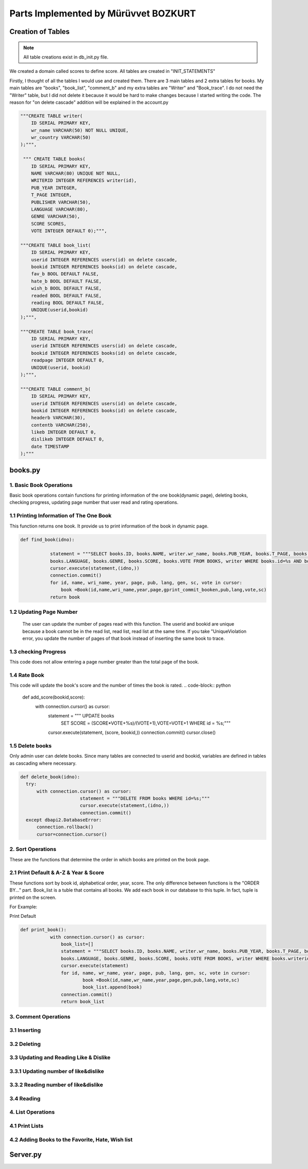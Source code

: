 Parts Implemented by Mürüvvet BOZKURT
================================

**************
Creation of Tables
**************
.. note:: All table creations exist in db_init.py file.

We created a domain called scores to define score. All tables are created in "INIT_STATEMENTS"

.. code-block:: sql
	""" CREATE DOMAIN SCORES AS FLOAT
            DEFAULT 0.0
            CHECK((VALUE>=0.0) AND (VALUE<=10.0)); """

Firstly, I thought of all the tables I would use and created them. There are 3 main tables and 2 extra tables for books. My main tables are "books", "book_list", "comment_b" and my extra tables are "Writer" and "Book_trace". I do not need the "Writer" table, but I did not delete it because it would be hard to make changes because I started writing the code. The reason for "on delete cascade" addition will be explained in the account.py

.. code-block:: sql

	"""CREATE TABLE writer(
            ID SERIAL PRIMARY KEY,
            wr_name VARCHAR(50) NOT NULL UNIQUE,
            wr_country VARCHAR(50)
        );""",

         """ CREATE TABLE books(
            ID SERIAL PRIMARY KEY,
            NAME VARCHAR(80) UNIQUE NOT NULL,
            WRITERID INTEGER REFERENCES writer(id),
            PUB_YEAR INTEGER,
            T_PAGE INTEGER,
            PUBLISHER VARCHAR(50),
            LANGUAGE VARCHAR(80),
            GENRE VARCHAR(50),
            SCORE SCORES,
            VOTE INTEGER DEFAULT 0);""",

        """CREATE TABLE book_list(
            ID SERIAL PRIMARY KEY,
            userid INTEGER REFERENCES users(id) on delete cascade,
            bookid INTEGER REFERENCES books(id) on delete cascade,
            fav_b BOOL DEFAULT FALSE,
            hate_b BOOL DEFAULT FALSE,
            wish_b BOOL DEFAULT FALSE,
            readed BOOL DEFAULT FALSE,
            reading BOOL DEFAULT FALSE,
            UNIQUE(userid,bookid)
        );""",

        """CREATE TABLE book_trace(
            ID SERIAL PRIMARY KEY,
            userid INTEGER REFERENCES users(id) on delete cascade,
            bookid INTEGER REFERENCES books(id) on delete cascade,
            readpage INTEGER DEFAULT 0,
            UNIQUE(userid, bookid)
        );""",

        """CREATE TABLE comment_b(
            ID SERIAL PRIMARY KEY,
            userid INTEGER REFERENCES users(id) on delete cascade,
            bookid INTEGER REFERENCES books(id) on delete cascade,
            headerb VARCHAR(30),
            contentb VARCHAR(250),
            likeb INTEGER DEFAULT 0,
            dislikeb INTEGER DEFAULT 0,
            date TIMESTAMP
        );"""


****************
books.py
****************

1. Basic Book Operations
~~~~~~~~~~~~~~~~~~~~~~~~
Basic book operations contain functions for printing information of the one book(dynamic page), deleting books, checking progress, updating page number that user read and rating operations.

1.1 Printing Information of The One Book
~~~~~~~~~~~~~~~~~~~~~~~~~~~~~~~~~~~
This function returns one book. It provide us to print information of the book in dynamic page.

.. code-block:: python

     def find_book(idno):
        
                statement = """SELECT books.ID, books.NAME, writer.wr_name, books.PUB_YEAR, books.T_PAGE, books.PUBLISHER, 
                books.LANGUAGE, books.GENRE, books.SCORE, books.VOTE FROM BOOKS, writer WHERE books.id=%s AND books.writerid=writer.id; 		"""
                cursor.execute(statement,(idno,))
                connection.commit()
                for id, name, wri_name, year, page, pub, lang, gen, sc, vote in cursor:
                    book =Book(id,name,wri_name,year,page,gprint_commit_booken,pub,lang,vote,sc)
                return book
         

1.2 Updating Page Number
~~~~~~~~~~~~~~~~~~~~~~~~
 The user can update the number of pages read with this function. The userid and bookid are unique because a book cannot be in the read list, read list, read list at the same time. If you take "UniqueViolation error, you update the number of pages of that book instead of inserting the same book to trace.

.. code-block:: python
	def updatepage(bookid, userid, page):
    
    try:
        with connection.cursor() as cursor:
            statement = """INSERT INTO book_trace (userid, bookid, readpage)
                        VALUES ( %s, %s, %s)
                    RETURNING id;"""
            cursor.execute(statement,(userid,bookid,page,))
            connection.commit()
    except dbapi2.errors.UniqueViolation:
        connection.rollback()
        with connection.cursor() as cursor:
            statement = """ UPDATE book_trace 
                        SET readpage = %s WHERE userid = %s AND bookid = %s"""
            cursor.execute(statement, (page, userid, bookid,))
            connection.commit()
    except dbapi2.errors.InFailedSqlTransactions:
        connection.rollback()
        cursor=connection.cursor()

1.3 checking Progress
~~~~~~~~~~~~~~~~~~~~~~~~
This code does not allow entering a page number greater than the total page of the book.

.. code-block:: python
	def check_tpage(readed,bookid,userid):
                
                        statement="""SELECT t_page FROM books WHERE id= (%s)"""
                        cursor.execute(statement,(bookid,))
                        tpage=cursor.fetchone()[0] 
                        connection.commit() 
                        if readed>tpage:
                            return False
                        return True
    
1.4 Rate Book
~~~~~~~~~~~~~~~~~~~~~~~~
This code will update the book's score and the number of times the book is rated.
.. code-block:: python
    
    def add_score(bookid,score):
    	with connection.cursor() as cursor:
        	statement = """ UPDATE books
                                SET SCORE = (SCORE*VOTE+%s)/(VOTE+1),VOTE=VOTE+1 WHERE id = %s;"""
        	cursor.execute(statement, (score, bookid,))
        	connection.commit()   
        	cursor.close()  


1.5 Delete books
~~~~~~~~~~~~~~~~~~~~~~~~
Only admin user can delete books. Since many tables are connected to userid and bookid, variables are defined in tables as cascading where necessary.

.. code-block:: python
        
          def delete_book(idno):
            try:
                with connection.cursor() as cursor:
                                statement = """DELETE FROM books WHERE id=%s;"""                
                                cursor.execute(statement,(idno,))
                                connection.commit()
            except dbapi2.DatabaseError:
                connection.rollback()
                cursor=connection.cursor()

2. Sort Operations 
~~~~~~~~~~~~~~~~~~~~~~~~
These are the functions that determine the order in which books are printed on the book page.

2.1 Print Default & A-Z & Year & Score 
~~~~~~~~~~~~~~~~~~~~~~~~~~~~~~~~~~~
These functions sort by book id, alphabetical order, year, score. The only difference between functions is the "ORDER BY..." part. Book_list is a tuble that contains all books. We add each book in our database to this tuple. In fact,  tuple is printed on the screen. 

For Example:

Print Default

.. code-block:: python

     def print_book():
                with connection.cursor() as cursor:
                    book_list=[]
                    statement = """SELECT books.ID, books.NAME, writer.wr_name, books.PUB_YEAR, books.T_PAGE, books.PUBLISHER, 
                    books.LANGUAGE, books.GENRE, books.SCORE, books.VOTE FROM BOOKS, writer WHERE books.writerid=writer.id ORDER BY id; 			"""
                    cursor.execute(statement)
                    for id, name, wr_name, year, page, pub, lang, gen, sc, vote in cursor:
                            book =Book(id,name,wr_name,year,page,gen,pub,lang,vote,sc)
                            book_list.append(book)
                    connection.commit()
                    return book_list
         


3. Comment Operations
~~~~~~~~~~~~~~~~~~~~~~~~

3.1 Inserting
~~~~~~~~~~~
.. code-block:: python
	def submit_commit_book(bookid,userid,header,context):
            now = datetime.now()
            try:
                with connection.cursor() as cursor:
                                statement = """INSERT INTO comment_b (userid, bookid, headerb, contentb,date)
                                            VALUES (%s, %s, %s, %s, %s)
                                        RETURNING id;"""                
                                cursor.execute(statement,(userid,bookid,header,context,now))
                                connection.commit()
            except dbapi2.DatabaseError:
                connection.rollback()
                cursor=connection.cursor()
3.2 Deleting 
~~~~~~~~~~~


.. code-block:: python
	def  delete_commitb(idno, userid):
    		try:
        		with connection.cursor() as cursor:
                    		statement = """ DELETE FROM comment_b 
                                	WHERE userid = %s AND id = %s"""
                    		cursor.execute(statement, ( userid, idno,))
                    		connection.commit()
    		except:
        		connection.rollback()
        		cursor=connection.cursor()

3.3 Updating and Reading Like & Dislike 
~~~~~~~~~~~~~~~~~~~~~~~~~~~~~~~~~

3.3.1 Updating number of like&dislike
~~~~~~~~~~~~~~~~~~
.. code-block:: python
	def com_like_book(commitid):
            	statement = """ UPDATE comment_b
                        	SET likeb= likeb+1 WHERE id = %s;"""
            	cursor.execute(statement, ( commitid,))
            	connection.commit()

3.3.2 Reading number of like&dislike
~~~~~~~~~~~~~~~~~~

.. code-block:: python
	def com_dislike_numberb(self):
                statement = """ SELECT dislikeb FROM comment_b
                            WHERE  id = %s;"""
                cursor.execute(statement, (  self.id,))
                dislike_n=cursor.fetchone()[0]
                connection.commit()
                return dislike_n
        

3.4 Reading 
~~~~~~~~~~~~~~~~~~
.. code-block:: python
	def print_commit_book(bookid):
            commits=[]
            try:
                with connection.cursor() as cursor:
                                statement = """SELECT comment_b.id, comment_b.headerb,comment_b.contentb,comment_b.date, users.username 						FROM comment_b,users WHERE comment_b.bookid=(%s) AND comment_b.userid=users.id ORDER BY 						date DESC;"""                
                                cursor.execute(statement,(bookid,))
                                for id,head,cont,date,username in cursor:
                                    com=commitb(id=id, username=username,bookid=bookid,header=head,content=cont,date=date)
                                    commits.append(com)  
                                
                                connection.commit()
            except dbapi2.DatabaseError:
                connection.rollback()
                cursor=connection.cursor()
                  
            return commits

4. List Operations
~~~~~~~~~~~~~~~~~~~~~~~~


4.1 Print Lists
~~~~~~~~~~~~~~~~~~~~~~
.. code-block:: python
	def print_readed(idno):
    		books={}
    		try:
        		with connection.cursor() as cursor:
                                statement = """SELECT book_list.bookid, books.name FROM book_list,books
                                             WHERE book_list.readed=TRUE AND book_list.bookid=books.id AND userid=%s;"""                
                                cursor.execute(statement,(idno,))
                                for bookid, bookname in cursor:
                                    books[bookid]=bookname
                                return books
    		except dbapi2.DatabaseError:
                	connection.rollback()
                	cursor=connection.cursor() 

4.2 Adding Books to the Favorite, Hate, Wish list 
~~~~~~~~~~~~~~~~~~~~~~~~~~~~~~~~~~~~~~~~~~~~~~~~~~~~~~~
.. code-block:: python
        def fav_addb(userid,bookid):
        	try:
            	with connection.cursor() as cursor:
                	statement = """INSERT INTO book_list (userid, bookid, fav_b)
                            	VALUES ( %s, %s, %s)
                       	 RETURNING id;"""
                	cursor.execute(statement,(userid,bookid,"TRUE"))
                	connection.commit()
                
        	except dbapi2.errors.UniqueViolation:
            	connection.rollback()
            
            	a="FALSE"
            	with connection.cursor() as cursor:    
                	statement = """ SELECT fav_b FROM book_list
                            	WHERE userid = %s AND bookid = %s;"""
                	cursor.execute(statement, ( userid, bookid,))
                	check=cursor.fetchone()[0]
                	if check == False:
                    		a="TRUE"
               		 statement = """ UPDATE book_list 
                            	SET fav_b = %s WHERE userid = %s AND bookid = %s"""
                cursor.execute(statement, (a, userid, bookid,))
                connection.commit()
        except dbapi2.errors.InFailedSqlTransactions:
            connection.rollback()
            cursor=connection.cursor()

****************
Server.py
****************








 
